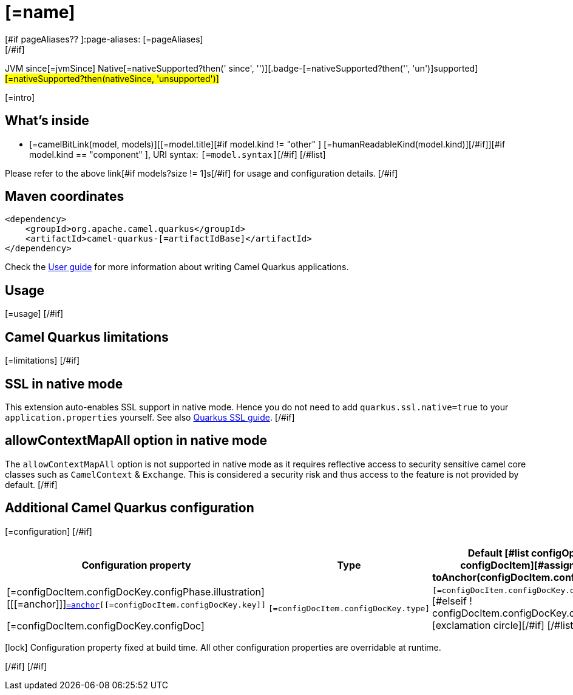 = [=name]
[#if pageAliases?? ]:page-aliases: [=pageAliases]
[/#if]
:cq-artifact-id: camel-quarkus-[=artifactIdBase]
:cq-native-supported: [=nativeSupported?then('true', 'false')]
:cq-status: [=nativeSupported?then('Stable', 'Preview')]
:cq-description: [=description]
:cq-deprecated: [=deprecated?then('true', 'false')]
:cq-jvm-since: [=jvmSince]
:cq-native-since: [=nativeSince]

[.badges]
[.badge-key]##JVM since##[.badge-supported]##[=jvmSince]## [.badge-key]##Native[=nativeSupported?then(' since', '')]##[.badge-[=nativeSupported?then('', 'un')]supported]##[=nativeSupported?then(nativeSince, 'unsupported')]##

[=intro]
[#if models?size > 0]

== What's inside

[#list models as model]
* [=camelBitLink(model, models)][[=model.title][#if model.kind != "other" ] [=humanReadableKind(model.kind)][/#if]][#if model.kind == "component" ], URI syntax: `[=model.syntax]`[/#if]
[/#list]

Please refer to the above link[#if models?size != 1]s[/#if] for usage and configuration details.
[/#if]

== Maven coordinates

[source,xml]
----
<dependency>
    <groupId>org.apache.camel.quarkus</groupId>
    <artifactId>camel-quarkus-[=artifactIdBase]</artifactId>
</dependency>
----

Check the xref:user-guide/index.adoc[User guide] for more information about writing Camel Quarkus applications.
[#if usage?? ]

== Usage

[=usage]
[/#if]
[#if limitations?? ]

== Camel Quarkus limitations

[=limitations]
[/#if]
[#if activatesNativeSsl ]

== SSL in native mode

This extension auto-enables SSL support in native mode. Hence you do not need to add
`quarkus.ssl.native=true` to your `application.properties` yourself. See also
https://quarkus.io/guides/native-and-ssl[Quarkus SSL guide].
[/#if]
[#if activatesContextMapAll ]

== allowContextMapAll option in native mode

The `allowContextMapAll` option is not supported in native mode as it requires reflective access to security sensitive camel core classes such as
`CamelContext` & `Exchange`. This is considered a security risk and thus access to the feature is not provided by default.
[/#if]
[#if configuration?? || configOptions?size != 0 ]

== Additional Camel Quarkus configuration
[#if configuration??]

[=configuration]
[/#if]
[#if configOptions?size != 0 ]

[width="100%",cols="80,5,15",options="header"]
|===
| Configuration property | Type | Default

[#list configOptions as configDocItem][#assign anchor = toAnchor(configDocItem.configDocKey.key)]

|[=configDocItem.configDocKey.configPhase.illustration] [[[=anchor]]]`link:#[=anchor][[=configDocItem.configDocKey.key]]`

[=configDocItem.configDocKey.configDoc]
| `[=configDocItem.configDocKey.type]`
| [#if configDocItem.configDocKey.defaultValue?has_content]`[=configDocItem.configDocKey.defaultValue]`[#elseif ! configDocItem.configDocKey.optional]required icon:exclamation-circle[title=Configuration property is required][/#if]
[/#list]
|===

[.configuration-legend]
icon:lock[title=Fixed at build time] Configuration property fixed at build time. All other configuration properties are overridable at runtime.

[/#if]
[/#if]
